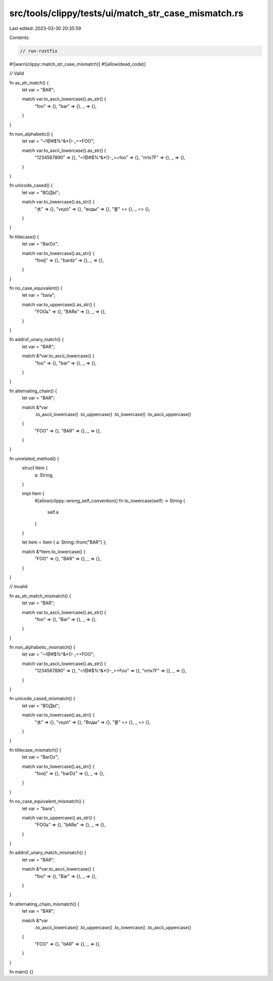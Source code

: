 src/tools/clippy/tests/ui/match_str_case_mismatch.rs
====================================================

Last edited: 2023-03-30 20:35:59

Contents:

.. code-block:: rs

    // run-rustfix
#![warn(clippy::match_str_case_mismatch)]
#![allow(dead_code)]

// Valid

fn as_str_match() {
    let var = "BAR";

    match var.to_ascii_lowercase().as_str() {
        "foo" => {},
        "bar" => {},
        _ => {},
    }
}

fn non_alphabetic() {
    let var = "~!@#$%^&*()-_=+FOO";

    match var.to_ascii_lowercase().as_str() {
        "1234567890" => {},
        "~!@#$%^&*()-_=+foo" => {},
        "\n\r\t\x7F" => {},
        _ => {},
    }
}

fn unicode_cased() {
    let var = "ВОДЫ";

    match var.to_lowercase().as_str() {
        "水" => {},
        "νερό" => {},
        "воды" => {},
        "물" => {},
        _ => {},
    }
}

fn titlecase() {
    let var = "Barǲ";

    match var.to_lowercase().as_str() {
        "fooǉ" => {},
        "barǳ" => {},
        _ => {},
    }
}

fn no_case_equivalent() {
    let var = "barʁ";

    match var.to_uppercase().as_str() {
        "FOOɕ" => {},
        "BARʁ" => {},
        _ => {},
    }
}

fn addrof_unary_match() {
    let var = "BAR";

    match &*var.to_ascii_lowercase() {
        "foo" => {},
        "bar" => {},
        _ => {},
    }
}

fn alternating_chain() {
    let var = "BAR";

    match &*var
        .to_ascii_lowercase()
        .to_uppercase()
        .to_lowercase()
        .to_ascii_uppercase()
    {
        "FOO" => {},
        "BAR" => {},
        _ => {},
    }
}

fn unrelated_method() {
    struct Item {
        a: String,
    }

    impl Item {
        #[allow(clippy::wrong_self_convention)]
        fn to_lowercase(self) -> String {
            self.a
        }
    }

    let item = Item { a: String::from("BAR") };

    match &*item.to_lowercase() {
        "FOO" => {},
        "BAR" => {},
        _ => {},
    }
}

// Invalid

fn as_str_match_mismatch() {
    let var = "BAR";

    match var.to_ascii_lowercase().as_str() {
        "foo" => {},
        "Bar" => {},
        _ => {},
    }
}

fn non_alphabetic_mismatch() {
    let var = "~!@#$%^&*()-_=+FOO";

    match var.to_ascii_lowercase().as_str() {
        "1234567890" => {},
        "~!@#$%^&*()-_=+Foo" => {},
        "\n\r\t\x7F" => {},
        _ => {},
    }
}

fn unicode_cased_mismatch() {
    let var = "ВОДЫ";

    match var.to_lowercase().as_str() {
        "水" => {},
        "νερό" => {},
        "Воды" => {},
        "물" => {},
        _ => {},
    }
}

fn titlecase_mismatch() {
    let var = "Barǲ";

    match var.to_lowercase().as_str() {
        "fooǉ" => {},
        "barǲ" => {},
        _ => {},
    }
}

fn no_case_equivalent_mismatch() {
    let var = "barʁ";

    match var.to_uppercase().as_str() {
        "FOOɕ" => {},
        "bARʁ" => {},
        _ => {},
    }
}

fn addrof_unary_match_mismatch() {
    let var = "BAR";

    match &*var.to_ascii_lowercase() {
        "foo" => {},
        "Bar" => {},
        _ => {},
    }
}

fn alternating_chain_mismatch() {
    let var = "BAR";

    match &*var
        .to_ascii_lowercase()
        .to_uppercase()
        .to_lowercase()
        .to_ascii_uppercase()
    {
        "FOO" => {},
        "bAR" => {},
        _ => {},
    }
}

fn main() {}


